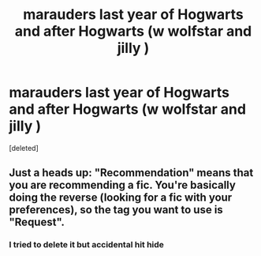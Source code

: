 #+TITLE: marauders last year of Hogwarts and after Hogwarts (w wolfstar and jilly )

* marauders last year of Hogwarts and after Hogwarts (w wolfstar and jilly )
:PROPERTIES:
:Score: 1
:DateUnix: 1598351652.0
:DateShort: 2020-Aug-25
:FlairText: Recommendation
:END:
[deleted]


** Just a heads up: "Recommendation" means that you are recommending a fic. You're basically doing the reverse (looking for a fic with your preferences), so the tag you want to use is "Request".
:PROPERTIES:
:Author: Fredrik1994
:Score: 1
:DateUnix: 1598356702.0
:DateShort: 2020-Aug-25
:END:

*** I tried to delete it but accidental hit hide
:PROPERTIES:
:Author: Fryns123
:Score: 1
:DateUnix: 1598360043.0
:DateShort: 2020-Aug-25
:END:
